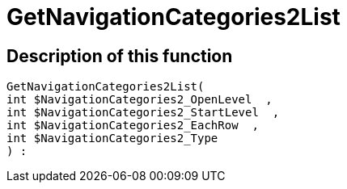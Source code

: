 = GetNavigationCategories2List
:keywords: GetNavigationCategories2List
:index: false

//  auto generated content Thu, 06 Jul 2017 00:29:42 +0200
== Description of this function

[source,plenty]
----

GetNavigationCategories2List(
int $NavigationCategories2_OpenLevel  ,
int $NavigationCategories2_StartLevel  ,
int $NavigationCategories2_EachRow  ,
int $NavigationCategories2_Type
) :

----

